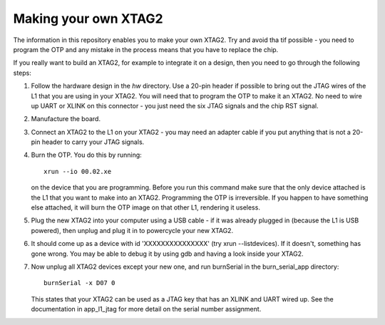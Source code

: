 Making your own XTAG2
=====================

The information in this repository enables you to make your own XTAG2.
Try and avoid tha tif possible - you need to program the OTP and any mistake in
the process means that you have to replace the chip.

If you really want to build an XTAG2, for example to integrate it on a design,
then you need to go through the following steps:

#. Follow the hardware design in the `hw` directory. Use a 20-pin header if possible to bring out
   the JTAG wires of the L1 that you are using in your XTAG2. You will need that to program the OTP
   to make it an XTAG2. No need to wire up UART or XLINK on this connector - you just need the six
   JTAG signals and the chip RST signal.

#. Manufacture the board.

#. Connect an XTAG2 to the L1 on your XTAG2 - you may need an adapter cable if you put anything that
   is not a 20-pin header to carry your JTAG signals.

#. Burn the OTP. You do this by running::

     xrun --io 00.02.xe

   on the device that you are programming. Before you run this command make sure that the only device attached is the L1
   that you want to make into an XTAG2. Programming the OTP is irreversible. If you happen to have something else attached, it
   will burn the OTP image on that other L1, rendering it useless.

#. Plug the new XTAG2 into your computer using a USB cable - if it was already plugged in (because the L1 is USB powered),
   then unplug and plug it in to powercycle your new XTAG2.

#. It should come up as a device with id 'XXXXXXXXXXXXXXX' (try xrun --listdevices). If it doesn't, something has gone wrong.
   You may be able to debug it by using gdb and having a look inside your XTAG2.

#. Now unplug all XTAG2 devices except your new one, and run burnSerial in the burn_serial_app directory::

     burnSerial -x D07 0

   This states that your XTAG2 can be used as a JTAG key that has an XLINK and UART wired up. See the documentation in
   app_l1_jtag for more detail on the serial number assignment.
